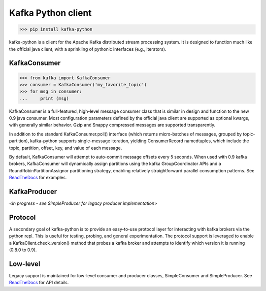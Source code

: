 Kafka Python client
------------------------

.. image:: https://img.shields.io/badge/kafka-0.9%2C%200.8.2%2C%200.8.1%2C%200.8-brightgreen.svg
    :target: https://kafka-python.readthedocs.org/compatibility.html
.. image:: https://img.shields.io/pypi/pyversions/kafka-python.svg
    :target: https://pypi.python.org/pypi/kafka-python
.. image:: https://coveralls.io/repos/dpkp/kafka-python/badge.svg?branch=master&service=github
    :target: https://coveralls.io/github/dpkp/kafka-python?branch=master
.. image:: https://travis-ci.org/dpkp/kafka-python.svg?branch=master
    :target: https://travis-ci.org/dpkp/kafka-python
.. image:: https://img.shields.io/badge/license-Apache%202-blue.svg
    :target: https://github.com/dpkp/kafka-python/blob/master/LICENSE

>>> pip install kafka-python

kafka-python is a client for the Apache Kafka distributed stream processing
system. It is designed to function much like the official java client, with a
sprinkling of pythonic interfaces (e.g., iterators).


KafkaConsumer
*************

>>> from kafka import KafkaConsumer
>>> consumer = KafkaConsumer('my_favorite_topic')
>>> for msg in consumer:
...     print (msg)

KafkaConsumer is a full-featured,
high-level message consumer class that is similar in design and function to the
new 0.9 java consumer. Most configuration parameters defined by the official
java client are supported as optional kwargs, with generally similar behavior.
Gzip and Snappy compressed messages are supported transparently.

In addition to the standard KafkaConsumer.poll() interface (which returns
micro-batches of messages, grouped by topic-partition), kafka-python supports
single-message iteration, yielding ConsumerRecord namedtuples, which include
the topic, partition, offset, key, and value of each message.

By default, KafkaConsumer will attempt to auto-commit
message offsets every 5 seconds. When used with 0.9 kafka brokers,
KafkaConsumer will dynamically assign partitions using
the kafka GroupCoordinator APIs and a RoundRobinPartitionAssignor
partitioning strategy, enabling relatively straightforward parallel consumption
patterns. See `ReadTheDocs <http://kafka-python.readthedocs.org/master/>`_
for examples.


KafkaProducer
*************

<`in progress - see SimpleProducer for legacy producer implementation`>


Protocol
********

A secondary goal of kafka-python is to provide an easy-to-use protocol layer
for interacting with kafka brokers via the python repl. This is useful for
testing, probing, and general experimentation. The protocol support is
leveraged to enable a KafkaClient.check_version() method that
probes a kafka broker and attempts to identify which version it is running
(0.8.0 to 0.9).


Low-level
*********

Legacy support is maintained for low-level consumer and producer classes,
SimpleConsumer and SimpleProducer. See
`ReadTheDocs <http://kafka-python.readthedocs.org/master/>`_ for API details.
